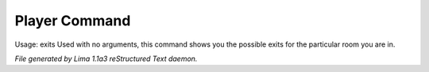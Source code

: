 Player Command
==============

Usage: exits
Used with no arguments, this command shows you the possible exits for
the particular room you are in.



*File generated by Lima 1.1a3 reStructured Text daemon.*
